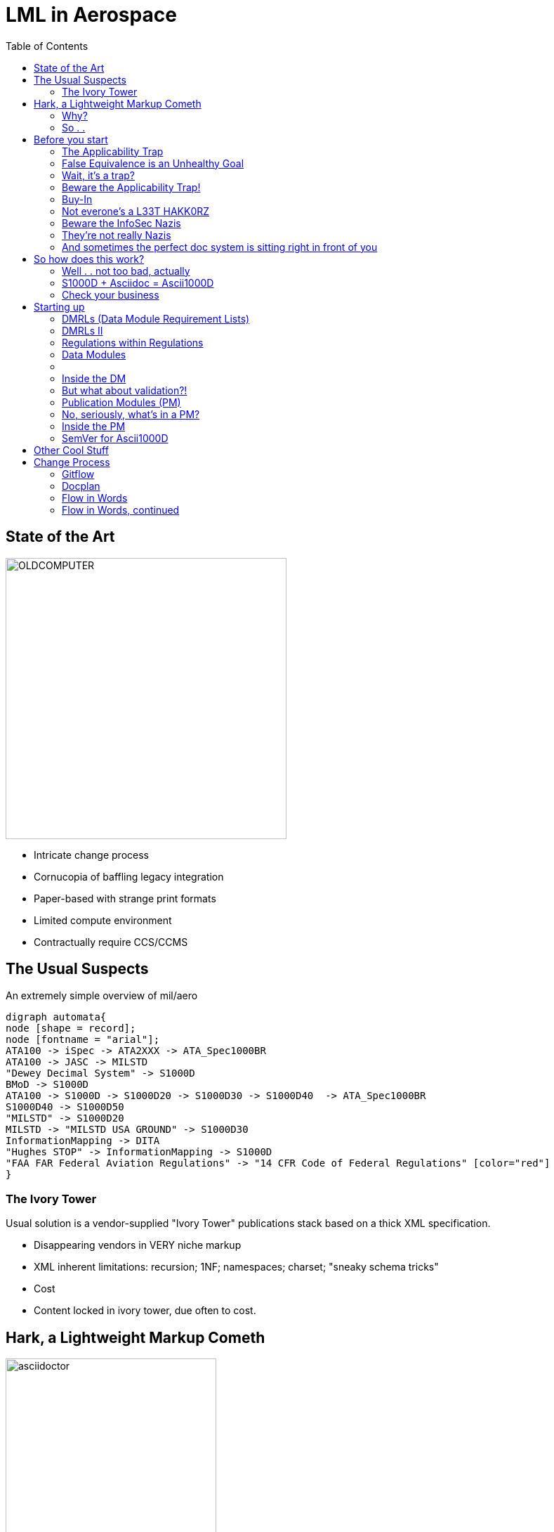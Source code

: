 = LML in Aerospace
:toc:
:revealjs_theme: solarized
:revealjs_width: 1920
:icons: font
:imagesdir: images


== State of the Art

image:OLDCOMPUTER.jpg[width=400,float=left]

* Intricate change process
* Cornucopia of baffling legacy integration
* Paper-based with strange print formats
* Limited compute environment
* Contractually require CCS/CCMS

== The Usual Suspects

.An extremely simple overview of mil/aero
[graphviz]
----
digraph automata{
node [shape = record];
node [fontname = "arial"];
ATA100 -> iSpec -> ATA2XXX -> ATA_Spec1000BR
ATA100 -> JASC -> MILSTD
"Dewey Decimal System" -> S1000D
BMoD -> S1000D
ATA100 -> S1000D -> S1000D20 -> S1000D30 -> S1000D40  -> ATA_Spec1000BR
S1000D40 -> S1000D50
"MILSTD" -> S1000D20
MILSTD -> "MILSTD USA GROUND" -> S1000D30
InformationMapping -> DITA
"Hughes STOP" -> InformationMapping -> S1000D
"FAA FAR Federal Aviation Regulations" -> "14 CFR Code of Federal Regulations" [color="red"]
}
----

=== The Ivory Tower

Usual solution is a vendor-supplied "Ivory Tower" publications stack based on a thick XML specification.

* Disappearing vendors in VERY niche markup
*  XML inherent limitations: recursion; 1NF; namespaces; charset; "sneaky schema tricks"
*  Cost
*  Content locked in ivory tower, due often to cost.


== Hark, a Lightweight Markup Cometh

image:asciidoctor.png[width=300, float=left]

Back to our requirements. These can  be satisfied with so-called "Docs-As-Code" techniques: LMLs (lightweight markup languages), standardized editors, DVCS as CMS (distributed version control system), automated build (Antora, GitHub Actions / GitLab, etc). 

But wait! So many LMLs!! Which one? Well, for this application, you will want Asciidoc.

=== Why?

* Shared XML lineage with formal systems
* CCS capability: transclusion, conditionals, partial transclusion
* Standard tooling (VCS/Atom, Gitlab/Github)
* Monolothic spec: no Markdown "Fork Madness". 
* Complex PDF, high quality vector graphics
* AST (abstract syntax tree)
* Full table model

=== So . . 

image:RotateThinker.gif[width=300, float=left]

S1000D's business architecture, then, can be layered on top of this easier markup and tooling.

What we do is add a business architecture and business process on top of Asciidoc to support industrial requirements. 

We're not building anything here - we're doing about the same amount of mod we'd have to do for a boxed S1000D solution.

== Before you start

As always, some cautions before you start any docs as code initiative.

Particularly one using CCS techniques.

=== The Applicability Trap

.An Unnamed Aircraft That Perhaps Has Landed In The Trap
image:ApplicTrap.png[]

=== False Equivalence is an Unhealthy Goal

"Oh sure, that's the same plane, of course it is."

image:SureThereTheSame.jpg[width=400,float=left]

Pie In The Sky prototypes will cause problems unless architected. 

More often, though, this will happen because too much variance is being shoved into an existing product.

=== Wait, it's a trap?

So how do you know you are in this "trap"? 

. Make a task for each variant, then combine them into one file. 
. Now make a single task, but use conditional content for the variants.
. *If the conditionalized task is longer than the combined content, you are in the Applicability Trap*. 

=== Beware the Applicability Trap!

[quote]
"If your product is not architected, don't try and architect the publications". 

* Entirely new product being lumped in as mere variant of an existing system.
** "Our new fighter jet now includes a tree trimmer, but doesn't need any new maintenance tooling through a miracle of science"
* *Design / prototype / Pie-In-The-Sky product* being sold as *full rate production*.

=== Buy-In
Reviewers must be willing to work in git and text files.

image:TheFilesAreInTheComputer.gif[]

A 50 year old mechanical engineer probably doesn't want to learn what "git" is, aside from possibly being a British swear.

=== Not everone's a L33T HAKK0RZ
Make it clear that reviewers just need to know how to comment, how to do basic requests in git, pull, commit, and push. 

*THAT'S IT!* 

That's all they need - see <<gitflow>>. 

Not everyone wants to be a programmer! Keep it simple.

=== Beware the InfoSec Nazis

[quote]
Docker ist ein Kommunisten-Schwindel!

image:Klink.jpg[]

=== They're not really Nazis

Defense limitations are *harsh*, and you might not have control over this part of your operations.

The compute environment MUST allow VSC, git, and a build environment OR CLI (command line interface) usage. CLI can stand in for build systems, to a point. 

If the compute environment is locked down to circa 1998, *Ascii1000D* will not be worth it. Point the customer to Adobe, PTC, or another expensive vendor, let them hash it out. They have the bodies. 

=== And sometimes the perfect doc system is sitting right in front of you

Or point the customer to their own ERP or PDM documentation tool. 

Modern ERP/PDM often have a doc stack that is already integrated with their *everything*.

If they don't know how to use their own ERP, that's probably a good time to just toss up your hands.

== So how does this work?

image:Ascii1000D_files.png[]


=== Well . . not too bad, actually

image:https://raw.githubusercontent.com/ggrossetie/asciidoctor-web-pdf/main/examples/images/front-cover-image.png[width=400]


=== S1000D + Asciidoc = Ascii1000D

Ascii1000D is my sort of private joke word for the combination of S1000D business architecture and Asciidoc markup language. 

Think of it like a LWDITA for S1000D, but simpler. 

The secret sauce is transclusion (`include` directives), partial transclusion (include to tagged regions) and conditionals (conditional directives `ifdef`, `ifeval`, and `ifndef`)

=== Check your business

Having an integrated ERP with the publications system is THE way to do aerospace pubs. 

HOWEVER - if you have very little money, and your data is all over the place, and you need to use CCS/CCMS techniques, and you want people to contribute from ALL OVER the business, AND your staff has some decent technical skill (or just isn't afraid of technology) . . then this might be the right path for your business.


== Starting up

Let's do this!

image:LetsDoThis.png[]

=== DMRLs (Data Module Requirement Lists)

Engineering has identified the maintenance tasks, and Flight has determined the aircrew tasks. Put them together. That's the DMRL.

Getting those straight - along with the variants - is THE heavy lifting of an aerospace documentation project. 

It depends on *configuration management*, *maintenance engineering*, and *good faith communication*.

=== DMRLs II

In S1000D lists of "chunks" may be called DMRLs (Data Module Requirement List). Changes to the lists might be called a Change Package or DocPlan (S1000D leaves that to the Project), but these change lists can evolve into Service Bulletins, which *are* an S1000D artifact.


=== Regulations within Regulations

When considering the DMRL, always keep the regulations PoC in the loop.

It depends on a lot of specialized knowledge and regulations: 14 CFR for commercial, hundreds of specs on the MIL-STD side *plus* whatever the Procurement/Program Officer decides xhe wants. 

Even FDA and HSA get into the act, because of environment impact and security. EASA/ICAO too.

=== Data Modules

DMRLs make DMs (Data Modules), which are analogous to DITA topics. 

They're also filenames, which can slot in to Ascii1000D.

image:chrome_fXgpPGbCHd.png[]

=== {empty}

Those files are named according to the S1000D Data Module Code system. You can even call them DMs if you like. 

=== Inside the DM

Each DM is like a recipe: it has a set structure that's optimal for maintenance, aircrew, ground, wiring, or other types of data. It will always have a DMTITLE like "Engine - Inspection", a DMC or Data Module Code,  a maintenance task might include a *Prerequisite* section, a *Procedure* (obviously), and a Closing Requirements or `closereqs` section. 

=== But what about validation?!

This kind of structure is checkable - indeed, is similarly being checked right now - via Vale/RedPen/TextLint/LanguageTool or your favorite natural language linter. 

*You DO NOT NEED XML/XSD to validate natural language structure.*

=== Publication Modules (PM)

[graphviz]
----
digraph automata{
node [shape = record];
node [fontname = "arial"];
PM [color="red"]
DM [image="stack.png"]
ERP -> CAD
MTA -> DMRL
DMRL -> DM
DM -> PM [color="red"]
LSA -> MTA
LSA -> "Parts" -> DM
ERP -> PDM -> "Parts"
MTA -> APPLIC
LSA -> APPLIC
CAD -> Art -> DM
APPLIC -> PM
PM -> Deliverable
}
----

=== No, seriously, what's in a PM?


We'll make a deliverable for every coherent variant of airplane: 100 series (which might include 101, 110, etc), 200, and 300. 

To make these deliverables we make a different kind of Asciidoc file: a Publication Module. Again, this follows the S1000D architecture. 

=== Inside the PM

image:PM_sshot.png[width=500]

* `includes` the right DMs for the plane type
* declares `applicability` (document attributes)

=== SemVer for Ascii1000D

[horizontal]
Major Version:: ISSNO from S1000D
Minor Version:: release count between issues
Patch:: draft count, 0=released deliverable, otherwise this is a draft rev
Git hash:: Add the git hash to the SEMVER - ties the deliverable to repository state


== Other Cool Stuff

Automated LoEDM, RevHist, ToC, LoT, LoF, and Index from either git CLI or Asciidoc features

CIRs (common information repositories) for standardized acronyms, warnings, cautions, glossary, safety data sheets, and other tiny chunks. Change a CIR and it's fixed everywhere.

Dynamic graphs (graohviz, plantuml, vega, mermaid) generate block diagrams, wiring diagrams, geographic maps, and more from text.

Build environments like Antora schedule PDF publish.

== Change Process

We're leaving big huge holes here, as change process is no simple thing in aerospace.

image:Sseries.png[]

=== Gitflow

Let's look at how the git might work.

[[gitflow]]
[mermaid]
----
gitGraph
   commit
   branch Approval
   checkout Approval
   checkout main
   branch "SuperProp Feature" 
   checkout "SuperProp Feature"
   commit type: HIGHLIGHT tag: "Writer works feature"
   commit
   branch SME
   checkout SME
   commit type: HIGHLIGHT tag: "SME comments"
   commit 
   checkout "SuperProp Feature"
   merge SME type: HIGHLIGHT tag: "SME inclusion"
   commit
   commit type: HIGHLIGHT tag: "Final edits"
   checkout Approval
   merge "SuperProp Feature" type: HIGHLIGHT tag: "Approval of Change Package"
   checkout main
   merge Approval type: HIGHLIGHT tag: "Publication"
----


=== Docplan

If someone wants to JUST see the DMs that have changed, make a DocPlan of the proposed change that `includes ` the changed data modules.

This is a great way for non-contributors to review changes - the output just includes the changed things.

CAUTION: A DOCPLAN IS NOT A DELIVERABLE. It's a change package. It can later be DEVELOPED into a Service Bulletin if necessary.

=== Flow in Words

An engineering system outputs changes to be documented via ECN/ECO/ECR. 

This creates a feature branch.

The writer works feature branch. If more than one writer works on a feature, make writer branches from the feature branch.

When ready for SME review, make SME branch from writer or feature branch.

*_-CONTINUED-_*

=== Flow in Words, continued

SME enters comments, PR/MR back to writer branch. That's the issue tracking for SME drafts.

Writer incorporates comments, PR/MR to master branch is the Approval.

Everything on master branch is PUBLISHED - it can be used on planes at this very moment. 

With more than a half dozen deliverables, there will be a build system. It could be some shell scripts on a cron job. It could be Antora. It could be Jenkins. 

But you _do_ have it. Life's too short to spend pounding the PDF button. 
